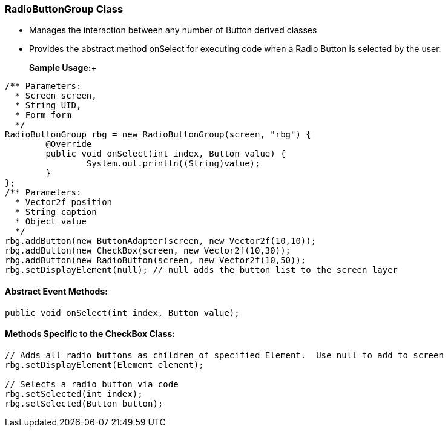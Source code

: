 

=== RadioButtonGroup Class

*  Manages the interaction between any number of Button derived classes
*  Provides the abstract method onSelect for executing code when a Radio Button is selected by the user.

+

*Sample Usage:*+



[source,java]

----

/** Parameters:
  * Screen screen,
  * String UID,
  * Form form
  */
RadioButtonGroup rbg = new RadioButtonGroup(screen, "rbg") {
	@Override
	public void onSelect(int index, Button value) {
		System.out.println((String)value);
	}
};
/** Parameters:
  * Vector2f position
  * String caption
  * Object value
  */
rbg.addButton(new ButtonAdapter(screen, new Vector2f(10,10));
rbg.addButton(new CheckBox(screen, new Vector2f(10,30));
rbg.addButton(new RadioButton(screen, new Vector2f(10,50));
rbg.setDisplayElement(null); // null adds the button list to the screen layer

----


==== Abstract Event Methods:

[source,java]

----

public void onSelect(int index, Button value);

----


==== Methods Specific to the CheckBox Class:

[source,java]

----

// Adds all radio buttons as children of specified Element.  Use null to add to screen
rbg.setDisplayElement(Element element);

// Selects a radio button via code
rbg.setSelected(int index);
rbg.setSelected(Button button);

----
